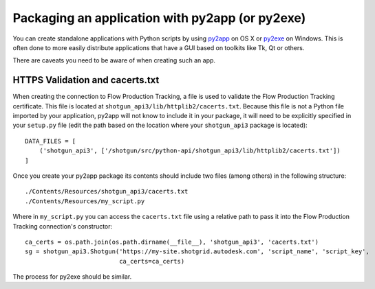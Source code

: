 .. _packaging:

################################################
Packaging an application with py2app (or py2exe)
################################################

You can create standalone applications with Python scripts by using
`py2app <https://pythonhosted.org/py2app/>`_ on OS X or `py2exe <http://www.py2exe.org/>`_ on
Windows. This is often done to more easily distribute applications that have a GUI based on 
toolkits like Tk, Qt or others.

There are caveats you need to be aware of when creating such an app.

********************************
HTTPS Validation and cacerts.txt
********************************
When creating the connection to Flow Production Tracking, a file is used to validate the Flow Production Tracking
certificate. This file is located at ``shotgun_api3/lib/httplib2/cacerts.txt``. Because this file is not a Python
file imported by your application, py2app will not know to include it in your package, it will
need to be explicitly specified in your ``setup.py`` file (edit the path based on the location
where your ``shotgun_api3`` package is located)::

    DATA_FILES = [
        ('shotgun_api3', ['/shotgun/src/python-api/shotgun_api3/lib/httplib2/cacerts.txt'])
    ]

Once you create your py2app package its contents should include two files (among others) in the
following structure::

    ./Contents/Resources/shotgun_api3/cacerts.txt
    ./Contents/Resources/my_script.py

Where in ``my_script.py`` you can access the ``cacerts.txt`` file using a relative path to pass it
into the Flow Production Tracking connection's constructor::

    ca_certs = os.path.join(os.path.dirname(__file__), 'shotgun_api3', 'cacerts.txt')
    sg = shotgun_api3.Shotgun('https://my-site.shotgrid.autodesk.com', 'script_name', 'script_key',
                              ca_certs=ca_certs)

The process for py2exe should be similar.